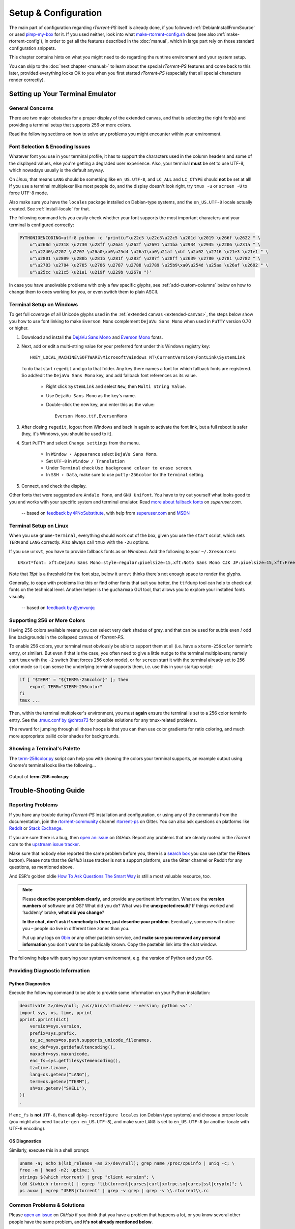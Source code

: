 Setup & Configuration
=====================

The main part of configuration regarding *rTorrent-PS* itself is already done,
if you followed  :ref:`DebianInstallFromSource` or used `pimp-my-box`_ for it.
If you used neither, look into what `make-rtorrent-config.sh`_ does (see also :ref:`make-rtorrent-config`),
in order to get all the features described in the :doc:`manual`,
which in large part rely on those standard configuration snippets.

This chapter contains hints on what you might need to do regarding
the runtime environment and your system setup.

You can skip to the :doc:`next chapter <manual>` to learn about
the special `rTorrent-PS` features and come back to this later,
provided everything looks OK to you when you first started `rTorrent-PS`
(especially that all special characters render correctly).

.. _pimp-my-box: https://github.com/pyroscope/pimp-my-box
.. _make-rtorrent-config.sh: https://github.com/pyroscope/pyrocore/blob/master/src/scripts/make-rtorrent-config.sh


.. _terminal-setup:

Setting up Your Terminal Emulator
---------------------------------

General Concerns
^^^^^^^^^^^^^^^^

There are two major obstacles for a proper display of the extended canvas,
and that is selecting the right font(s) and providing a terminal setup that
supports 256 or more colors.

Read the following sections on how to solve any problems you might encounter
within your environment.


Font Selection & Encoding Issues
^^^^^^^^^^^^^^^^^^^^^^^^^^^^^^^^
Whatever font you use in your terminal profile, it has to support the
characters used in the column headers and some of the displayed values,
else you're getting a degraded user experience.
Also, your terminal **must** be set to use UTF-8, which nowadays usually is the default anyway.

On `Linux`, that means ``LANG`` should be something like ``en_US.UTF-8``, and ``LC_ALL``
and ``LC_CTYPE`` should **not** be set at all! If you use a terminal
multiplexer like most people do, and the display doesn't look right, try
``tmux -u`` or ``screen -U`` to force UTF-8 mode.

Also make sure you have the ``locales`` package installed on Debian-type systems,
and the ``en_US.UTF-8`` locale actually created. See :ref:`install-locale` for that.

The following command lets you easily check whether your font supports
the most important characters and your terminal is configured correctly:

.. code-block:: shell

    PYTHONIOENCODING=utf-8 python -c 'print(u"\u22c5 \u22c5\u22c5 \u201d \u2019 \u266f \u2622 " \
        u"\u260d \u2318 \u2730 \u28ff \u26a1 \u262f \u2691 \u21ba \u2934 \u2935 \u2206 \u231a " \
        u"\u2240\u2207 \u2707 \u26a0\xa0\u25d4 \u26a1\xa0\u21af \xbf \u2a02 \u2716 \u21e3 \u21e1 " \
        u"\u2801 \u2809 \u280b \u281b \u281f \u283f \u287f \u28ff \u2639 \u2780 \u2781 \u2782 " \
        u"\u2783 \u2784 \u2785 \u2786 \u2787 \u2788 \u2789 \u25b9\xa0\u254d \u25aa \u26af \u2692 " \
        u"\u25cc \u21c5 \u21a1 \u219f \u229b \u267a ")'

In case you have unsolvable problems with only a few specific glyphs,
see :ref:`add-custom-columns` below on how to change them to ones working for you,
or even switch them to plain ASCII.


.. _term-win:

Terminal Setup on Windows
^^^^^^^^^^^^^^^^^^^^^^^^^

To get full coverage of all Unicode glyphs used in the :ref:`extended canvas <extended-canvas>`,
the steps below show you how to use font linking to make ``Everson Mono`` complement ``DejaVu Sans Mono``
when used in ``PuTTY`` version 0.70 or higher.

#. Download and install the `DejaVu Sans Mono`_ and `Everson Mono`_ fonts.
#. Next, add or edit a multi-string value for your preferred font under this Windows registry key::

      HKEY_LOCAL_MACHINE\SOFTWARE\Microsoft\Windows NT\CurrentVersion\FontLink\SystemLink

   To do that start ``regedit`` and go to that folder. Any key there names a font for which
   fallback fonts are registered. So add/edit the ``DejaVu Sans Mono`` key, and add fallback
   font references as its value.

      * Right click ``SystemLink`` and select ``New``, then ``Multi String Value``.
      * Use ``DejaVu Sans Mono`` as the key's name.
      * Double-click the new key, and enter this as the value::

         Everson Mono.ttf,EversonMono

#. After closing ``regedit``, logout from Windows and back in again to activate the font link,
   but a full reboot is safer (hey, it's Windows, you should be used to it).
#. Start ``PuTTY`` and select ``Change settings`` from the menu.

      * In ``Window › Appearance`` select ``DejaVu Sans Mono``.
      * Set ``UTF-8`` in ``Window / Translation``
      * Under ``Terminal`` check ``Use background colour to erase screen``.
      * In ``SSH › Data``, make sure to use ``putty-256color`` for the ``terminal`` setting.

#. Connect, and check the display.

Other fonts that were suggested are ``Andale Mono``, and
``GNU Unifont``. You have to try out yourself what looks good to you and
works with your specific system and terminal emulator.
Read `more about fallback fonts`_ on `superuser.com`.


.. epigraph::

   -- based on `feedback by @NoSubstitute`_, with help from `superuser.com`_ and `MSDN`_

.. seealso::

    `Font linking on Windows <https://github.com/chros73/rtorrent-ps_setup/wiki/Windows-8.1#font-linking-on-windows>`_
    and `Using KiTTY instead of PuTTY <https://github.com/chros73/rtorrent-ps_setup/wiki/Windows-8.1#connect-via-ssh>`_


.. _`more about fallback fonts`: http://superuser.com/a/764855
.. _`Everson Mono`: http://www.evertype.com/emono/
.. _`DejaVu Sans Mono`: https://dejavu-fonts.github.io/Download.html
.. _superuser.com: http://superuser.com/questions/393834/how-to-configure-putty-to-display-these-characters/764855#764855
.. _superuser Q&A: http://superuser.com/questions/393834/how-to-configure-putty-to-display-these-characters
.. _MSDN: https://msdn.microsoft.com/en-us/goglobal/bb688134.aspx
.. _`feedback by @NoSubstitute`: https://github.com/pyroscope/rtorrent-ps/issues/8


.. _term-linux:

Terminal Setup on Linux
^^^^^^^^^^^^^^^^^^^^^^^

When you use ``gnome-terminal``, everything should work out of the box,
given you use the ``start`` script, which sets ``TERM`` and ``LANG`` correctly.
Also always call ``tmux`` with the ``-2u`` options.

If you use ``urxvt``, you have to provide fallback fonts as on *Windows*.
Add the following to your ``~/.Xresources``::

    URxvt*font: xft:DejaVu Sans Mono:style=regular:pixelsize=15,xft:Noto Sans Mono CJK JP:pixelsize=15,xft:FreeSerif

Note that *15pt* is a threshold for the font size,
below it ``urxvt`` thinks there's not enough space to render the glyphs.

Generally, to cope with problems like this or find other fonts that suit you better,
the ``ttfdump`` tool can help to check out fonts on the technical level.
Another helper is the ``gucharmap`` GUI tool, that allows you to explore your installed fonts visually.

.. epigraph::

    -- based on `feedback by @ymvunjq`_

.. _`feedback by @ymvunjq`: https://github.com/pyroscope/rtorrent-ps/issues/44


.. _canvas-256-colors:

Supporting 256 or More Colors
^^^^^^^^^^^^^^^^^^^^^^^^^^^^^

Having 256 colors available means you can select very dark shades of
grey, and that can be used for subtle even / odd line backgrounds
in the collapsed canvas of `rTorrent-PS`.

To enable 256 colors, your terminal must obviously be able to support
them at all (i.e. have a ``xterm-256color`` terminfo entry, or similar).
But even if that is the case, you often need to give a little nudge to
the terminal multiplexers; namely start ``tmux`` with the ``-2`` switch
(that forces 256 color mode), or for ``screen`` start it with the
terminal already set to 256 color mode so it can sense the underlying
terminal supports them, i.e. use this in your startup script:

.. code-block:: shell

    if [ "$TERM" = "${TERM%-256color}" ]; then
        export TERM="$TERM-256color"
    fi
    tmux ...

Then, within the terminal multiplexer's environment, you must **again**
ensure the terminal is set to a 256 color terminfo entry.
See the `.tmux.conf by @chros73`_ for possible solutions for any tmux-related problems.

The reward for jumping through all those hoops is that you can then use
color gradients for ratio coloring, and much more appropriate pallid
color shades for backgrounds.


.. _PyroScope CLI Tools: https://pyrocore.readthedocs.org/
.. _`.tmux.conf by @chros73`: https://github.com/chros73/rtorrent-ps-ch_setup/blob/master/ubuntu-14.04/home/chros73/.tmux.conf#L1


Showing a Terminal's Palette
^^^^^^^^^^^^^^^^^^^^^^^^^^^^

The `term-256color.py`_ script can help you with showing the colors your
terminal supports, an example output using Gnome's terminal looks like
the following...

.. figure:: _static/img/xterm-256-color.png
   :align: center
   :alt: xterm-256-color

   Output of **term-256-color.py**

.. _`term-256color.py`: https://github.com/pyroscope/rtorrent-ps/blob/master/term-256color.py

.. _`rTorrent Scripting`: https://rtorrent-docs.readthedocs.io/en/latest/scripting.html#
.. _`~/rtorrent/rtorrent.d/05-rt-ps-columns-v2.rc.include`: https://github.com/pyroscope/pimp-my-box/blob/master/roles/rtorrent-ps/templates/rtorrent/rtorrent.d/05-rt-ps-columns-v2.rc.include#L5


.. _trouble-shooting:

Trouble-Shooting Guide
----------------------

Reporting Problems
^^^^^^^^^^^^^^^^^^

If you have any trouble during *rTorrent-PS* installation and configuration,
or using any of the commands from the documentation,
join the `rtorrent-community`_ channel `rtorrent-ps`_ on Gitter.
You can also ask questions on platforms like `Reddit`_ or `Stack Exchange`_.

.. image:: https://raw.githubusercontent.com/pyroscope/pyrocore/master/docs/_static/img/help.png
    :align: left

If you are sure there is a bug, then `open an issue`_ on *GitHub*.
Report any problems that are clearly rooted in the *rTorrent* core
to the `upstream issue tracker`_.

Make sure that nobody else reported the same problem before you,
there is a `search box`_ you can use (after the **Filters** button).
Please note that the *GitHub* issue tracker is not a support platform,
use the Gitter channel or Reddit for any questions, as mentioned above.

And ESR's golden oldie `How To Ask Questions The Smart Way`_ is still a most valuable resource, too.

.. note::

    Please **describe your problem clearly**, and provide any pertinent
    information.
    What are the **version numbers** of software and OS?
    What did you do?
    What was the **unexpected result**?
    If things worked and ‘suddenly’ broke, **what did you change**?

    **In the chat, don't ask if somebody is there, just describe your problem**.
    Eventually, someone will notice you – people *do* live in different time zones than you.

    Put up any logs on `0bin <http://0bin.net/>`_ or any other pastebin
    service, and **make sure you removed any personal information** you
    don't want to be publically known. Copy the pastebin link into the
    chat window.


The following helps with querying your system environment, e.g. the
version of Python and your OS.

.. _`rtorrent-community`: https://gitter.im/rtorrent-community/
.. _`rtorrent-ps`: https://gitter.im/rtorrent-community/rtorrent-ps
.. _`pyroscope-users`: http://groups.google.com/group/pyroscope-users
.. _`open an issue`: https://github.com/pyroscope/rtorrent-ps/issues
.. _`search box`: https://help.github.com/articles/searching-issues/
.. _`upstream issue tracker`: https://github.com/rakshasa/rtorrent/issues
.. _`How To Ask Questions The Smart Way`: http://www.catb.org/~esr/faqs/smart-questions.html
.. _`Reddit`: https://www.reddit.com/r/rtorrent/
.. _`Stack Exchange`: https://unix.stackexchange.com/


Providing Diagnostic Information
^^^^^^^^^^^^^^^^^^^^^^^^^^^^^^^^

Python Diagnostics
""""""""""""""""""

Execute the following command to be able to provide some information on
your Python installation:

.. code-block:: shell

    deactivate 2>/dev/null; /usr/bin/virtualenv --version; python <<'.'
    import sys, os, time, pprint
    pprint.pprint(dict(
        version=sys.version,
        prefix=sys.prefix,
        os_uc_names=os.path.supports_unicode_filenames,
        enc_def=sys.getdefaultencoding(),
        maxuchr=sys.maxunicode,
        enc_fs=sys.getfilesystemencoding(),
        tz=time.tzname,
        lang=os.getenv("LANG"),
        term=os.getenv("TERM"),
        sh=os.getenv("SHELL"),
    ))
    .

If ``enc_fs`` is **not** ``UTF-8``, then call
``dpkg-reconfigure locales`` (on Debian type systems) and choose a
proper locale (you might also need ``locale-gen en_US.UTF-8``), and make
sure ``LANG`` is set to ``en_US.UTF-8`` (or another locale with UTF-8
encoding).


OS Diagnostics
""""""""""""""

Similarly, execute this in a shell prompt:

.. code-block:: shell

    uname -a; echo $(lsb_release -as 2>/dev/null); grep name /proc/cpuinfo | uniq -c; \
    free -m | head -n2; uptime; \
    strings $(which rtorrent) | grep "client version"; \
    ldd $(which rtorrent) | egrep "lib(torrent|curses|curl|xmlrpc.so|cares|ssl|crypto)"; \
    ps auxw | egrep "USER|rtorrent" | grep -v grep | grep -v \\.rtorrent\\.rc

Common Problems & Solutions
^^^^^^^^^^^^^^^^^^^^^^^^^^^

Please `open an issue`_ on *GitHub* if you think that you have a problem that happens a lot,
or you know several other people have the same problem,
and **it's not already mentioned below**.


.. _columns-invalid-key:

Error in option file: …/05-rt-ps-columns.rc:…: Invalid key
""""""""""""""""""""""""""""""""""""""""""""""""""""""""""

You combined a brand-new `pimp-my-box` configuration with an older version of `rTorrent-PS`.


.. rubric:: Solution ♯1 (preferred)

Update to a recent build `rTorrent-PS`.

Also make sure your ``~/rtorrent/rtorrent.rc`` is the `newest one`_ with the line…

.. code-block:: ini

    method.insert = pyro.extended, const|value, (system.has, rtorrent-ps)

This auto-detects the presence of `rTorrent-PS`, but only works with builds from June 2018 onwards.


.. rubric:: Solution ♯2

Replace this line in ``~/rtorrent/rtorrent.rc``…

.. code-block:: ini

    method.insert = pyro.extended, const|value, (system.has, rtorrent-ps)

with that one…

.. code-block:: ini

    method.insert = pyro.extended, const|value, 1


.. _`newest one`: https://github.com/pyroscope/pimp-my-box/blob/master/roles/rtorrent-ps/templates/rtorrent/rtorrent.rc#L1


.. _term-8colors:

Startup Failure: ‘your terminal only supports 8 colors’
"""""""""""""""""""""""""""""""""""""""""""""""""""""""

See :ref:`terminal-setup` for detailed help on proper terminal setup.

If all else fails or you're in a rush, you can switch to the 8-color theme
by calling the ``echo`` command as shown and then start *rTorrent-PS* again:

.. code-block:: shell

    echo default-8 >~/.pyroscope/color-schemes/.current
    ~/rtorrent/start

If you don't use the standard configuration (where theme support comes from),
then add the ``ui.color.*`` commands from this `configuration snippet`_ to ``rtorrent.rc``,
which does the same thing.

.. _`configuration snippet`: https://github.com/pyroscope/pyrocore/blob/master/src/pyrocore/data/config/color-schemes/default-8.rc#L1


.. _ldd-runpath:

Startup Failure: ‘libxmlrpc_*.so cannot open shared object file’
""""""""""""""""""""""""""""""""""""""""""""""""""""""""""""""""

On newer systems, ``RPATH`` is replaced by ``RUNPATH`` with consequences
regarding the search path for *transitive* library dependencies (like that of
``libxmlrpc`` to the other ``libxmlrpc_*`` libraries).
In the end, those transitive dependencies cannot be resolved without some
extra config.

The solution is to use the provided `start script`_, which explicitly sets
``LD_LIBRARY_PATH`` from any ``RPATH`` or ``RUNPATH`` found in the executable.
Or if you use a systemd unit, use an ``Environment`` directive to set the
library path, e.g. ``Environment=LD_LIBRARY_PATH=/opt/rtorrent/lib``.

.. _start script: https://github.com/pyroscope/pyrocore/blob/master/docs/examples/start.sh#L1-L4
